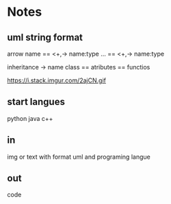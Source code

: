 * Notes
** uml string format

arrow
name
==
<+,-> name:type
...
==
<+,-> name:type

inheritance -> name class
==
atributes
==
functios

   https://i.stack.imgur.com/2ajCN.gif
** start langues
   python
   java
   c++
** in
   img or text with format uml and programing langue
** out
   code 
